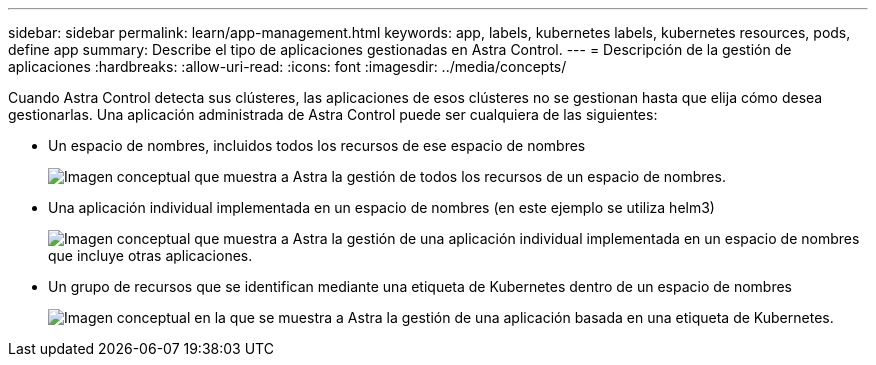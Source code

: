 ---
sidebar: sidebar 
permalink: learn/app-management.html 
keywords: app, labels, kubernetes labels, kubernetes resources, pods, define app 
summary: Describe el tipo de aplicaciones gestionadas en Astra Control. 
---
= Descripción de la gestión de aplicaciones
:hardbreaks:
:allow-uri-read: 
:icons: font
:imagesdir: ../media/concepts/


[role="lead"]
Cuando Astra Control detecta sus clústeres, las aplicaciones de esos clústeres no se gestionan hasta que elija cómo desea gestionarlas. Una aplicación administrada de Astra Control puede ser cualquiera de las siguientes:

* Un espacio de nombres, incluidos todos los recursos de ese espacio de nombres
+
image:diagram-managed-app1.png["Imagen conceptual que muestra a Astra la gestión de todos los recursos de un espacio de nombres."]

* Una aplicación individual implementada en un espacio de nombres (en este ejemplo se utiliza helm3)
+
image:diagram-managed-app2.png["Imagen conceptual que muestra a Astra la gestión de una aplicación individual implementada en un espacio de nombres que incluye otras aplicaciones."]

* Un grupo de recursos que se identifican mediante una etiqueta de Kubernetes dentro de un espacio de nombres
+
image:diagram-managed-app3.png["Imagen conceptual en la que se muestra a Astra la gestión de una aplicación basada en una etiqueta de Kubernetes."]


